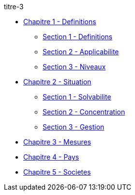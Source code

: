 .titre-3
* xref:chapitre-1-definitions-applicabilite/intro.adoc[Chapitre 1 - Definitions]
** xref:chapitre-1-definitions-applicabilite/section-1-definitions/intro.adoc[Section 1 - Definitions]
** xref:chapitre-1-definitions-applicabilite/section-2-applicabilite-portee/intro.adoc[Section 2 - Applicabilite]
** xref:chapitre-1-definitions-applicabilite/section-3-niveaux/intro.adoc[Section 3 - Niveaux]
* xref:chapitre-2-situation-financiere/intro.adoc[Chapitre 2 - Situation]
** xref:chapitre-2-situation-financiere/section-1-solvabilite-groupe/intro.adoc[Section 1 - Solvabilite]
** xref:chapitre-2-situation-financiere/section-2-concentration-risques/intro.adoc[Section 2 - Concentration]
** xref:chapitre-2-situation-financiere/section-3-gestion-risques-controle-interne/intro.adoc[Section 3 - Gestion]
* xref:chapitre-3-mesures-facilitant-controle/intro.adoc[Chapitre 3 - Mesures]
* xref:chapitre-4-pays-tiers/intro.adoc[Chapitre 4 - Pays]
* xref:chapitre-5-societes-holding-mixtes/intro.adoc[Chapitre 5 - Societes]
